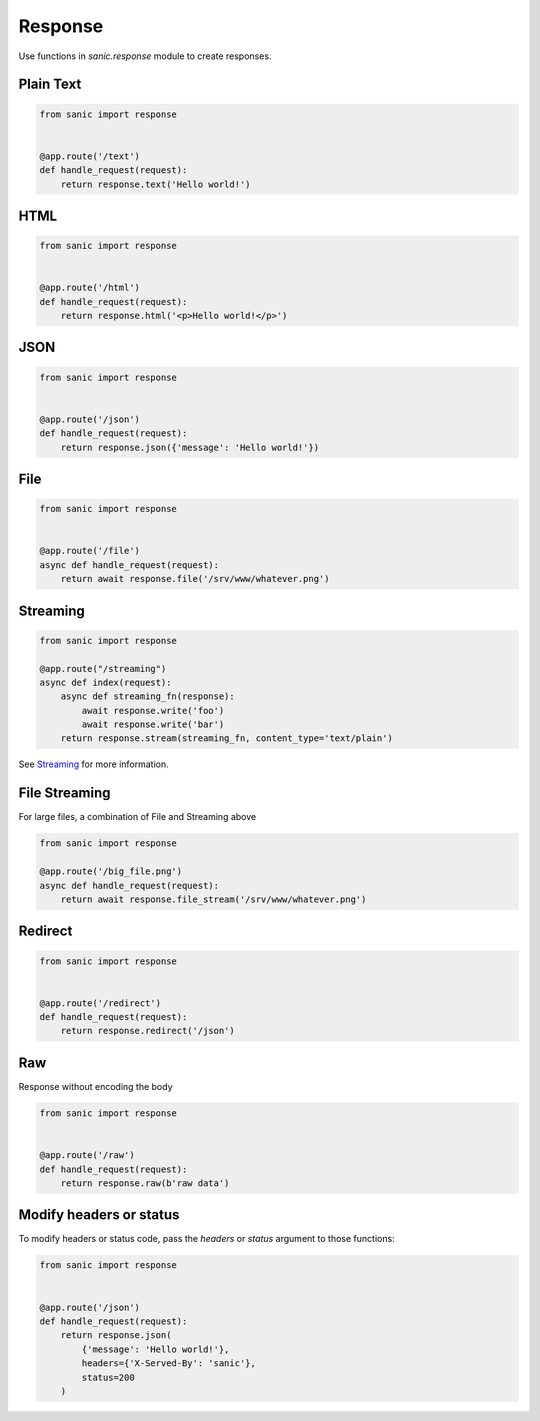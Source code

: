 Response
========

Use functions in `sanic.response` module to create responses.

Plain Text
----------

.. code-block:: python

    from sanic import response


    @app.route('/text')
    def handle_request(request):
        return response.text('Hello world!')

HTML
----

.. code-block:: python

    from sanic import response


    @app.route('/html')
    def handle_request(request):
        return response.html('<p>Hello world!</p>')

JSON
----


.. code-block:: python

    from sanic import response


    @app.route('/json')
    def handle_request(request):
        return response.json({'message': 'Hello world!'})

File
----

.. code-block:: python

    from sanic import response


    @app.route('/file')
    async def handle_request(request):
        return await response.file('/srv/www/whatever.png')

Streaming
---------

.. code-block:: python

    from sanic import response

    @app.route("/streaming")
    async def index(request):
        async def streaming_fn(response):
            await response.write('foo')
            await response.write('bar')
        return response.stream(streaming_fn, content_type='text/plain')

See `Streaming <streaming.html>`_ for more information.

File Streaming
--------------

For large files, a combination of File and Streaming above

.. code-block:: python

    from sanic import response

    @app.route('/big_file.png')
    async def handle_request(request):
        return await response.file_stream('/srv/www/whatever.png')

Redirect
--------

.. code-block:: python

    from sanic import response


    @app.route('/redirect')
    def handle_request(request):
        return response.redirect('/json')

Raw
---

Response without encoding the body

.. code-block:: python

    from sanic import response


    @app.route('/raw')
    def handle_request(request):
        return response.raw(b'raw data')

Modify headers or status
------------------------

To modify headers or status code, pass the `headers` or `status` argument to those functions:

.. code-block:: python

    from sanic import response


    @app.route('/json')
    def handle_request(request):
        return response.json(
            {'message': 'Hello world!'},
            headers={'X-Served-By': 'sanic'},
            status=200
        )
